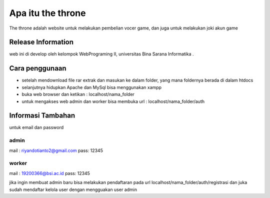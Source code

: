 ###################
Apa itu the throne
###################

The throne adalah website untuk melakukan pembelian vocer game, dan juga untuk melakukan joki akun game

*******************
Release Information
*******************

web ini di develop oleh kelompok WebPrograming II, universitas Bina Sarana Informatika .

**************************
Cara penggunaan
**************************

- setelah mendownload file rar extrak dan masukan ke dalam folder, yang mana foldernya berada di dalam htdocs
- selanjutnya hidupkan Apache dan MySql bisa menggunakan xampp
- buka web browser dan ketikan : localhost/nama_folder
- untuk mengakses web admin dan worker bisa membuka url : localhost/nama_folder/auth

**************************
Informasi Tambahan
**************************

untuk email dan password 

admin
--------------------------
mail : riyandotianto2@gmail.com
pass: 12345

worker
--------------------------
mail : 19200366@bsi.ac.id
pass: 12345

jika ingin membuat admin baru bisa melakukan pendaftaran pada url localhost/nama_folder/auth/registrasi
dan juka sudah mendaftar kelola user dengan mengguakan user admin
